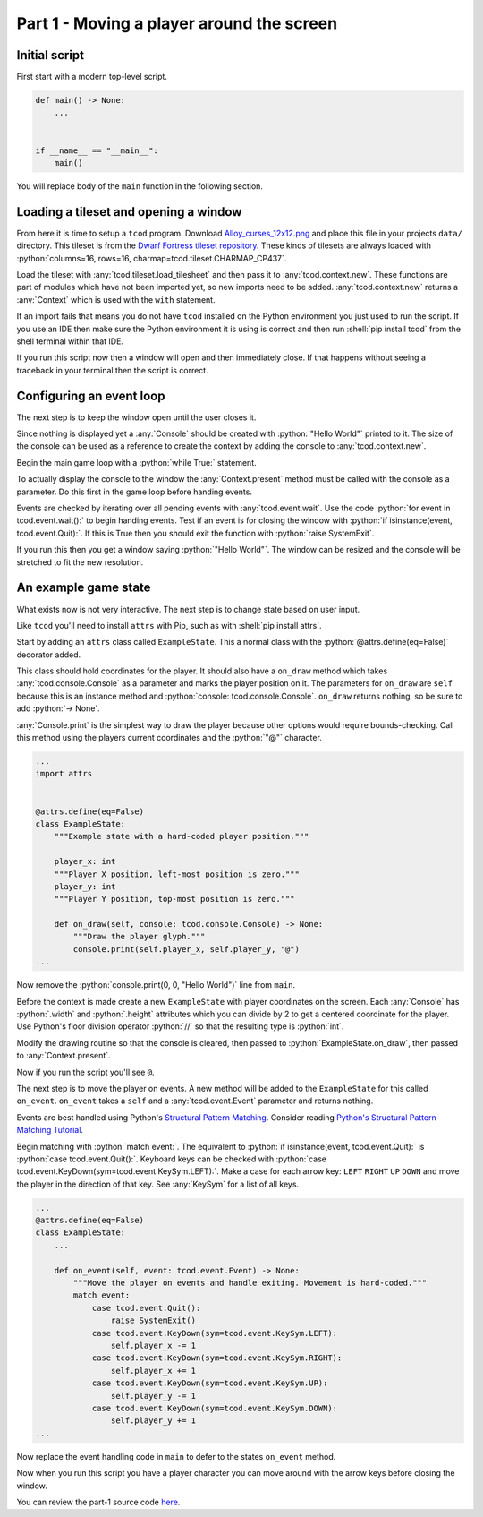 .. _part-1:

Part 1 - Moving a player around the screen
##############################################################################

Initial script
==============================================================================

First start with a modern top-level script.

.. code-block:: python

    def main() -> None:
        ...


    if __name__ == "__main__":
        main()

You will replace body of the ``main`` function in the following section.

Loading a tileset and opening a window
==============================================================================

From here it is time to setup a ``tcod`` program.
Download `Alloy_curses_12x12.png <https://raw.githubusercontent.com/HexDecimal/python-tcod-tutorial-2023/6b69bf9b5531963a0e5f09f9d8fe72a4001d4881/data/Alloy_curses_12x12.png>`_ and place this file in your projects ``data/`` directory.
This tileset is from the `Dwarf Fortress tileset repository <https://dwarffortresswiki.org/index.php/DF2014:Tileset_repository>`_.
These kinds of tilesets are always loaded with :python:`columns=16, rows=16, charmap=tcod.tileset.CHARMAP_CP437`.

Load the tileset with :any:`tcod.tileset.load_tilesheet` and then pass it to :any:`tcod.context.new`.
These functions are part of modules which have not been imported yet, so new imports need to be added.
:any:`tcod.context.new` returns a :any:`Context` which is used with the ``with`` statement.

.. code-block:: python
    :emphasize-lines: 2,3,8-12

    ...
    import tcod.context  # Add these imports
    import tcod.tileset


    def main() -> None:
        """Load a tileset and open a window using it, this window will immediately close."""
        tileset = tcod.tileset.load_tilesheet(
            "data/Alloy_curses_12x12.png", columns=16, rows=16, charmap=tcod.tileset.CHARMAP_CP437
        )
        with tcod.context.new(tileset=tileset) as context:
            pass  # The window will stay open for the duration of this block
    ...

If an import fails that means you do not have ``tcod`` installed on the Python environment you just used to run the script.
If you use an IDE then make sure the Python environment it is using is correct and then run :shell:`pip install tcod` from the shell terminal within that IDE.

If you run this script now then a window will open and then immediately close.
If that happens without seeing a traceback in your terminal then the script is correct.

Configuring an event loop
==============================================================================

The next step is to keep the window open until the user closes it.

Since nothing is displayed yet a :any:`Console` should be created with :python:`"Hello World"` printed to it.
The size of the console can be used as a reference to create the context by adding the console to :any:`tcod.context.new`.

Begin the main game loop with a :python:`while True:` statement.

To actually display the console to the window the :any:`Context.present` method must be called with the console as a parameter.
Do this first in the game loop before handing events.

Events are checked by iterating over all pending events with :any:`tcod.event.wait`.
Use the code :python:`for event in tcod.event.wait():` to begin handing events.
Test if an event is for closing the window with :python:`if isinstance(event, tcod.event.Quit):`.
If this is True then you should exit the function with :python:`raise SystemExit`.

.. code-block:: python
    :emphasize-lines: 2,3,11-18

    ...
    import tcod.console
    import tcod.event


    def main() -> None:
        """Show "Hello World" until the window is closed."""
        tileset = tcod.tileset.load_tilesheet(
            "data/Alloy_curses_12x12.png", columns=16, rows=16, charmap=tcod.tileset.CHARMAP_CP437
        )
        console = tcod.console.Console(80, 50)
        console.print(0, 0, "Hello World")  # Test text by printing "Hello World" to the console
        with tcod.context.new(console=console, tileset=tileset) as context:
            while True:  # Main loop
                context.present(console)  # Render the console to the window and show it
                for event in tcod.event.wait():  # Event loop, blocks until pending events exist
                    if isinstance(event, tcod.event.Quit):
                        raise SystemExit()
    ...

If you run this then you get a window saying :python:`"Hello World"`.
The window can be resized and the console will be stretched to fit the new resolution.

An example game state
==============================================================================

What exists now is not very interactive.
The next step is to change state based on user input.

Like ``tcod`` you'll need to install ``attrs`` with Pip, such as with :shell:`pip install attrs`.

Start by adding an ``attrs`` class called ``ExampleState``.
This a normal class with the :python:`@attrs.define(eq=False)` decorator added.

This class should hold coordinates for the player.
It should also have a ``on_draw`` method which takes :any:`tcod.console.Console` as a parameter and marks the player position on it.
The parameters for ``on_draw`` are ``self`` because this is an instance method and :python:`console: tcod.console.Console`.
``on_draw`` returns nothing, so be sure to add :python:`-> None`.

:any:`Console.print` is the simplest way to draw the player because other options would require bounds-checking.
Call this method using the players current coordinates and the :python:`"@"` character.

.. code-block:: python

    ...
    import attrs


    @attrs.define(eq=False)
    class ExampleState:
        """Example state with a hard-coded player position."""

        player_x: int
        """Player X position, left-most position is zero."""
        player_y: int
        """Player Y position, top-most position is zero."""

        def on_draw(self, console: tcod.console.Console) -> None:
            """Draw the player glyph."""
            console.print(self.player_x, self.player_y, "@")
    ...

Now remove the :python:`console.print(0, 0, "Hello World")` line from ``main``.

Before the context is made create a new ``ExampleState`` with player coordinates on the screen.
Each :any:`Console` has :python:`.width` and :python:`.height` attributes which you can divide by 2 to get a centered coordinate for the player.
Use Python's floor division operator :python:`//` so that the resulting type is :python:`int`.

Modify the drawing routine so that the console is cleared, then passed to :python:`ExampleState.on_draw`, then passed to :any:`Context.present`.

.. code-block:: python
    :emphasize-lines: 9,12-14

    ...
    def main() -> None:
        """Run ExampleState."""
        tileset = tcod.tileset.load_tilesheet(
            "data/Alloy_curses_12x12.png", columns=16, rows=16, charmap=tcod.tileset.CHARMAP_CP437
        )
        tcod.tileset.procedural_block_elements(tileset=tileset)
        console = tcod.console.Console(80, 50)
        state = ExampleState(player_x=console.width // 2, player_y=console.height // 2)
        with tcod.context.new(console=console, tileset=tileset) as context:
            while True:
                console.clear()  # Clear the console before any drawing
                state.on_draw(console)  # Draw the current state
                context.present(console)  # Display the console on the window
                for event in tcod.event.wait():
                    if isinstance(event, tcod.event.Quit):
                        raise SystemExit()
    ...

Now if you run the script you'll see ``@``.

The next step is to move the player on events.
A new method will be added to the ``ExampleState`` for this called ``on_event``.
``on_event`` takes a ``self`` and a :any:`tcod.event.Event` parameter and returns nothing.

Events are best handled using Python's `Structural Pattern Matching <https://peps.python.org/pep-0622/>`_.
Consider reading `Python's Structural Pattern Matching Tutorial <https://peps.python.org/pep-0636/>`_.

Begin matching with :python:`match event:`.
The equivalent to :python:`if isinstance(event, tcod.event.Quit):` is :python:`case tcod.event.Quit():`.
Keyboard keys can be checked with :python:`case tcod.event.KeyDown(sym=tcod.event.KeySym.LEFT):`.
Make a case for each arrow key: ``LEFT`` ``RIGHT`` ``UP`` ``DOWN`` and move the player in the direction of that key.
See :any:`KeySym` for a list of all keys.

.. code-block:: python

    ...
    @attrs.define(eq=False)
    class ExampleState:
        ...

        def on_event(self, event: tcod.event.Event) -> None:
            """Move the player on events and handle exiting. Movement is hard-coded."""
            match event:
                case tcod.event.Quit():
                    raise SystemExit()
                case tcod.event.KeyDown(sym=tcod.event.KeySym.LEFT):
                    self.player_x -= 1
                case tcod.event.KeyDown(sym=tcod.event.KeySym.RIGHT):
                    self.player_x += 1
                case tcod.event.KeyDown(sym=tcod.event.KeySym.UP):
                    self.player_y -= 1
                case tcod.event.KeyDown(sym=tcod.event.KeySym.DOWN):
                    self.player_y += 1
    ...

Now replace the event handling code in ``main`` to defer to the states ``on_event`` method.

.. code-block:: python
    :emphasize-lines: 11

    ...
    def main() -> None:
        ...
        state = ExampleState(player_x=console.width // 2, player_y=console.height // 2)
        with tcod.context.new(console=console, tileset=tileset) as context:
            while True:
                console.clear()
                state.on_draw(console)
                context.present(console)
                for event in tcod.event.wait():
                    state.on_event(event)  # Pass events to the state
    ...

Now when you run this script you have a player character you can move around with the arrow keys before closing the window.

You can review the part-1 source code `here <https://github.com/HexDecimal/python-tcod-tutorial-2023/tree/part-1>`_.
